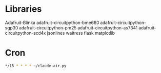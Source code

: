 * Libraries
Adafruit-Blinka
adafruit-circuitpython-bme680
adafruit-circuitpython-sgp30
adafruit-circuitpython-pm25
adafruit-circuitpython-as7341
adafruit-circuitpython-scd4x 
jsonlines
waitress
flask
matplotlib

* Cron

#+BEGIN_SRC sh
*/15 * * * * ~/claude-air.py
#+END_SRC



